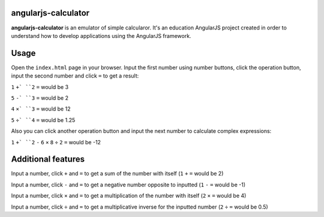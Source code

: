 angularjs-calculator
======================

**angularjs-calculator** is an emulator of simple calcularor. It's an education AngularJS project
created in order to understand how to develop applications using the AngularJS framework.

Usage
=====

Open the ``index.html`` page in your browser. Input the first number using number buttons, click the
operation button, input the second number and click ``=`` to get a result:

``1`` ``+` ``2`` ``=`` would be 3

``5`` ``-` ``3`` ``=`` would be 2

``4`` ``×` ``3`` ``=`` would be 12

``5`` ``÷` ``4`` ``=`` would be 1.25

Also you can click another operation button and input the next number to calculate complex expressions:

``1`` ``+` ``2`` ``-`` ``6`` ``×`` ``8`` ``÷`` ``2`` ``=`` would be -12

Additional features
===================

Input a number, click ``+`` and ``=`` to get a sum of the number with itself (``1`` ``+`` ``=`` would be 2)

Input a number, click ``-`` and ``=`` to get a negative number opposite to inputted (``1`` ``-`` ``=`` would be -1)

Input a number, click ``×`` and ``=`` to get a multiplication of the number with itself (``2`` ``×`` ``=`` would be 4)

Input a number, click ``÷`` and ``=`` to get a multiplicative inverse for the inputted number (``2`` ``÷`` ``=`` would be 0.5)
